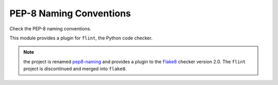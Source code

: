 PEP-8 Naming Conventions
========================

Check the PEP-8 naming conventions.

This module provides a plugin for ``flint``, the Python code checker.

.. note::
   the project is renamed `pep8-naming <https://pypi.python.org/pypi/mccabe>`_
   and provides a plugin to the `Flake8 <https://pypi.python.org/pypi/flake8>`_
   checker version 2.0.
   The ``flint`` project is discontinued and merged into ``flake8``.
